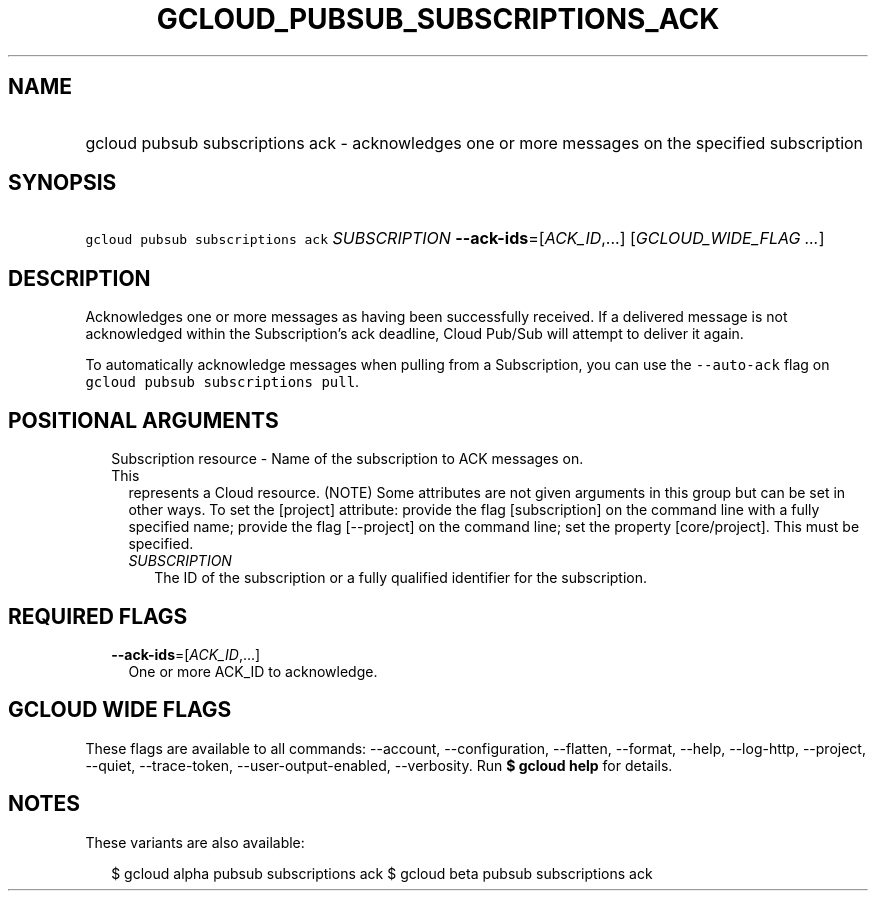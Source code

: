 
.TH "GCLOUD_PUBSUB_SUBSCRIPTIONS_ACK" 1



.SH "NAME"
.HP
gcloud pubsub subscriptions ack \- acknowledges one or more messages on the specified subscription



.SH "SYNOPSIS"
.HP
\f5gcloud pubsub subscriptions ack\fR \fISUBSCRIPTION\fR \fB\-\-ack\-ids\fR=[\fIACK_ID\fR,...] [\fIGCLOUD_WIDE_FLAG\ ...\fR]



.SH "DESCRIPTION"

Acknowledges one or more messages as having been successfully received. If a
delivered message is not acknowledged within the Subscription's ack deadline,
Cloud Pub/Sub will attempt to deliver it again.

To automatically acknowledge messages when pulling from a Subscription, you can
use the \f5\-\-auto\-ack\fR flag on \f5gcloud pubsub subscriptions pull\fR.



.SH "POSITIONAL ARGUMENTS"

.RS 2m
.TP 2m

Subscription resource \- Name of the subscription to ACK messages on. This
represents a Cloud resource. (NOTE) Some attributes are not given arguments in
this group but can be set in other ways. To set the [project] attribute: provide
the flag [subscription] on the command line with a fully specified name; provide
the flag [\-\-project] on the command line; set the property [core/project].
This must be specified.

.RS 2m
.TP 2m
\fISUBSCRIPTION\fR
The ID of the subscription or a fully qualified identifier for the subscription.


.RE
.RE
.sp

.SH "REQUIRED FLAGS"

.RS 2m
.TP 2m
\fB\-\-ack\-ids\fR=[\fIACK_ID\fR,...]
One or more ACK_ID to acknowledge.


.RE
.sp

.SH "GCLOUD WIDE FLAGS"

These flags are available to all commands: \-\-account, \-\-configuration,
\-\-flatten, \-\-format, \-\-help, \-\-log\-http, \-\-project, \-\-quiet,
\-\-trace\-token, \-\-user\-output\-enabled, \-\-verbosity. Run \fB$ gcloud
help\fR for details.



.SH "NOTES"

These variants are also available:

.RS 2m
$ gcloud alpha pubsub subscriptions ack
$ gcloud beta pubsub subscriptions ack
.RE

